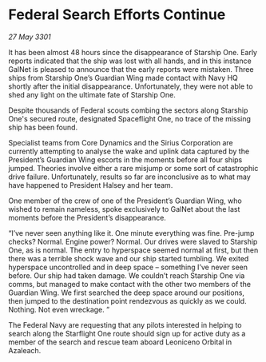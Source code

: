 * Federal Search Efforts Continue

/27 May 3301/

It has been almost 48 hours since the disappearance of Starship One. Early reports indicated that the ship was lost with all hands, and in this instance GalNet is pleased to announce that the early reports were mistaken. Three ships from Starship One’s Guardian Wing made contact with Navy HQ shortly after the initial disappearance. Unfortunately, they were not able to shed any light on the ultimate fate of Starship One.  

Despite thousands of Federal scouts combing the sectors along Starship One's secured route, designated Spaceflight One, no trace of the missing ship has been found. 

Specialist teams from Core Dynamics and the Sirius Corporation are currently attempting to analyse the wake and uplink data captured by the President’s Guardian Wing escorts in the moments before all four ships jumped. Theories involve either a rare misjump or some sort of catastrophic drive failure.  Unfortunately, results so far are inconclusive as to what may have happened to President Halsey and her team. 

One member of the crew of one of the President’s Guardian Wing, who wished to remain nameless, spoke exclusively to GalNet about the last moments before the President’s disappearance. 

“I’ve never seen anything like it. One minute everything was fine. Pre-jump checks? Normal. Engine power? Normal. Our drives were slaved to Starship One, as is normal. The entry to hyperspace seemed normal at first, but then there was a terrible shock wave and our ship started tumbling. We exited hyperspace uncontrolled and in deep space – something I’ve never seen before. Our ship had taken damage. We couldn’t reach Starship One via comms, but managed to make contact with the other two members of the Guardian Wing. We first searched the deep space around our positions, then jumped to the destination point rendezvous as quickly as we could. Nothing. Not even wreckage. ” 

The Federal Navy are requesting that any pilots interested in helping to search along the Starflight One route should sign up for active duty as a member of the search and rescue team aboard Leoniceno Orbital in Azaleach.
